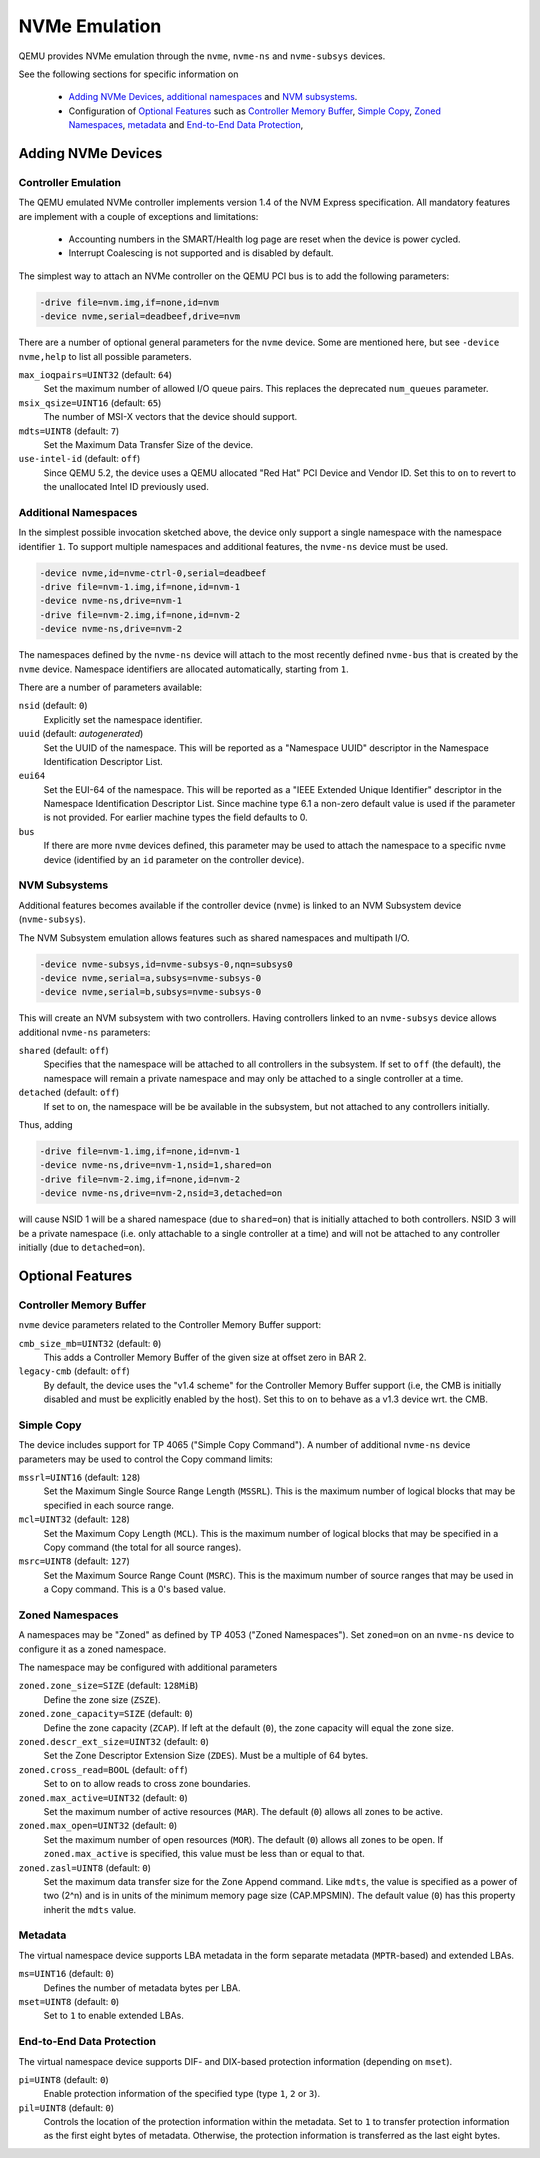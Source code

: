 ==============
NVMe Emulation
==============

QEMU provides NVMe emulation through the ``nvme``, ``nvme-ns`` and
``nvme-subsys`` devices.

See the following sections for specific information on

  * `Adding NVMe Devices`_, `additional namespaces`_ and `NVM subsystems`_.
  * Configuration of `Optional Features`_ such as `Controller Memory Buffer`_,
    `Simple Copy`_, `Zoned Namespaces`_, `metadata`_ and `End-to-End Data
    Protection`_,

Adding NVMe Devices
===================

Controller Emulation
--------------------

The QEMU emulated NVMe controller implements version 1.4 of the NVM Express
specification. All mandatory features are implement with a couple of exceptions
and limitations:

  * Accounting numbers in the SMART/Health log page are reset when the device
    is power cycled.
  * Interrupt Coalescing is not supported and is disabled by default.

The simplest way to attach an NVMe controller on the QEMU PCI bus is to add the
following parameters:

.. code-block:: console

    -drive file=nvm.img,if=none,id=nvm
    -device nvme,serial=deadbeef,drive=nvm

There are a number of optional general parameters for the ``nvme`` device. Some
are mentioned here, but see ``-device nvme,help`` to list all possible
parameters.

``max_ioqpairs=UINT32`` (default: ``64``)
  Set the maximum number of allowed I/O queue pairs. This replaces the
  deprecated ``num_queues`` parameter.

``msix_qsize=UINT16`` (default: ``65``)
  The number of MSI-X vectors that the device should support.

``mdts=UINT8`` (default: ``7``)
  Set the Maximum Data Transfer Size of the device.

``use-intel-id`` (default: ``off``)
  Since QEMU 5.2, the device uses a QEMU allocated "Red Hat" PCI Device and
  Vendor ID. Set this to ``on`` to revert to the unallocated Intel ID
  previously used.

Additional Namespaces
---------------------

In the simplest possible invocation sketched above, the device only support a
single namespace with the namespace identifier ``1``. To support multiple
namespaces and additional features, the ``nvme-ns`` device must be used.

.. code-block:: console

   -device nvme,id=nvme-ctrl-0,serial=deadbeef
   -drive file=nvm-1.img,if=none,id=nvm-1
   -device nvme-ns,drive=nvm-1
   -drive file=nvm-2.img,if=none,id=nvm-2
   -device nvme-ns,drive=nvm-2

The namespaces defined by the ``nvme-ns`` device will attach to the most
recently defined ``nvme-bus`` that is created by the ``nvme`` device. Namespace
identifiers are allocated automatically, starting from ``1``.

There are a number of parameters available:

``nsid`` (default: ``0``)
  Explicitly set the namespace identifier.

``uuid`` (default: *autogenerated*)
  Set the UUID of the namespace. This will be reported as a "Namespace UUID"
  descriptor in the Namespace Identification Descriptor List.

``eui64``
  Set the EUI-64 of the namespace. This will be reported as a "IEEE Extended
  Unique Identifier" descriptor in the Namespace Identification Descriptor List.
  Since machine type 6.1 a non-zero default value is used if the parameter
  is not provided. For earlier machine types the field defaults to 0.

``bus``
  If there are more ``nvme`` devices defined, this parameter may be used to
  attach the namespace to a specific ``nvme`` device (identified by an ``id``
  parameter on the controller device).

NVM Subsystems
--------------

Additional features becomes available if the controller device (``nvme``) is
linked to an NVM Subsystem device (``nvme-subsys``).

The NVM Subsystem emulation allows features such as shared namespaces and
multipath I/O.

.. code-block:: console

   -device nvme-subsys,id=nvme-subsys-0,nqn=subsys0
   -device nvme,serial=a,subsys=nvme-subsys-0
   -device nvme,serial=b,subsys=nvme-subsys-0

This will create an NVM subsystem with two controllers. Having controllers
linked to an ``nvme-subsys`` device allows additional ``nvme-ns`` parameters:

``shared`` (default: ``off``)
  Specifies that the namespace will be attached to all controllers in the
  subsystem. If set to ``off`` (the default), the namespace will remain a
  private namespace and may only be attached to a single controller at a time.

``detached`` (default: ``off``)
  If set to ``on``, the namespace will be be available in the subsystem, but
  not attached to any controllers initially.

Thus, adding

.. code-block:: console

   -drive file=nvm-1.img,if=none,id=nvm-1
   -device nvme-ns,drive=nvm-1,nsid=1,shared=on
   -drive file=nvm-2.img,if=none,id=nvm-2
   -device nvme-ns,drive=nvm-2,nsid=3,detached=on

will cause NSID 1 will be a shared namespace (due to ``shared=on``) that is
initially attached to both controllers. NSID 3 will be a private namespace
(i.e. only attachable to a single controller at a time) and will not be
attached to any controller initially (due to ``detached=on``).

Optional Features
=================

Controller Memory Buffer
------------------------

``nvme`` device parameters related to the Controller Memory Buffer support:

``cmb_size_mb=UINT32`` (default: ``0``)
  This adds a Controller Memory Buffer of the given size at offset zero in BAR
  2.

``legacy-cmb`` (default: ``off``)
  By default, the device uses the "v1.4 scheme" for the Controller Memory
  Buffer support (i.e, the CMB is initially disabled and must be explicitly
  enabled by the host). Set this to ``on`` to behave as a v1.3 device wrt. the
  CMB.

Simple Copy
-----------

The device includes support for TP 4065 ("Simple Copy Command"). A number of
additional ``nvme-ns`` device parameters may be used to control the Copy
command limits:

``mssrl=UINT16`` (default: ``128``)
  Set the Maximum Single Source Range Length (``MSSRL``). This is the maximum
  number of logical blocks that may be specified in each source range.

``mcl=UINT32`` (default: ``128``)
  Set the Maximum Copy Length (``MCL``). This is the maximum number of logical
  blocks that may be specified in a Copy command (the total for all source
  ranges).

``msrc=UINT8`` (default: ``127``)
  Set the Maximum Source Range Count (``MSRC``). This is the maximum number of
  source ranges that may be used in a Copy command. This is a 0's based value.

Zoned Namespaces
----------------

A namespaces may be "Zoned" as defined by TP 4053 ("Zoned Namespaces"). Set
``zoned=on`` on an ``nvme-ns`` device to configure it as a zoned namespace.

The namespace may be configured with additional parameters

``zoned.zone_size=SIZE`` (default: ``128MiB``)
  Define the zone size (``ZSZE``).

``zoned.zone_capacity=SIZE`` (default: ``0``)
  Define the zone capacity (``ZCAP``). If left at the default (``0``), the zone
  capacity will equal the zone size.

``zoned.descr_ext_size=UINT32`` (default: ``0``)
  Set the Zone Descriptor Extension Size (``ZDES``). Must be a multiple of 64
  bytes.

``zoned.cross_read=BOOL`` (default: ``off``)
  Set to ``on`` to allow reads to cross zone boundaries.

``zoned.max_active=UINT32`` (default: ``0``)
  Set the maximum number of active resources (``MAR``). The default (``0``)
  allows all zones to be active.

``zoned.max_open=UINT32`` (default: ``0``)
  Set the maximum number of open resources (``MOR``). The default (``0``)
  allows all zones to be open. If ``zoned.max_active`` is specified, this value
  must be less than or equal to that.

``zoned.zasl=UINT8`` (default: ``0``)
  Set the maximum data transfer size for the Zone Append command. Like
  ``mdts``, the value is specified as a power of two (2^n) and is in units of
  the minimum memory page size (CAP.MPSMIN). The default value (``0``)
  has this property inherit the ``mdts`` value.

Metadata
--------

The virtual namespace device supports LBA metadata in the form separate
metadata (``MPTR``-based) and extended LBAs.

``ms=UINT16`` (default: ``0``)
  Defines the number of metadata bytes per LBA.

``mset=UINT8`` (default: ``0``)
  Set to ``1`` to enable extended LBAs.

End-to-End Data Protection
--------------------------

The virtual namespace device supports DIF- and DIX-based protection information
(depending on ``mset``).

``pi=UINT8`` (default: ``0``)
  Enable protection information of the specified type (type ``1``, ``2`` or
  ``3``).

``pil=UINT8`` (default: ``0``)
  Controls the location of the protection information within the metadata. Set
  to ``1`` to transfer protection information as the first eight bytes of
  metadata. Otherwise, the protection information is transferred as the last
  eight bytes.
